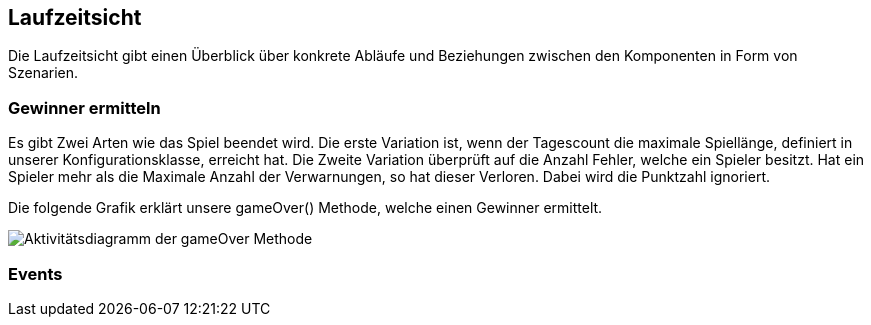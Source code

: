 [[section-runtime-view]]
==	Laufzeitsicht

[role="arc42help"]
****
Die Laufzeitsicht gibt einen Überblick über konkrete Abläufe und Beziehungen zwischen den Komponenten in Form von Szenarien.
****

=== Gewinner ermitteln

****
Es gibt Zwei Arten wie das Spiel beendet wird. Die erste Variation ist, wenn der Tagescount die maximale Spiellänge, definiert in unserer Konfigurationsklasse, erreicht hat. Die Zweite Variation überprüft auf die Anzahl Fehler, welche ein Spieler besitzt. Hat ein Spieler mehr als die Maximale Anzahl der Verwarnungen, so hat dieser Verloren. Dabei wird die Punktzahl ignoriert.

Die folgende Grafik erklärt unsere gameOver() Methode, welche einen Gewinner ermittelt.
****
image::gameOver_activitydiagram.png["Aktivitätsdiagramm der gameOver Methode"]


// Dauer der Events, Einfluss Setting klasse
=== Events
